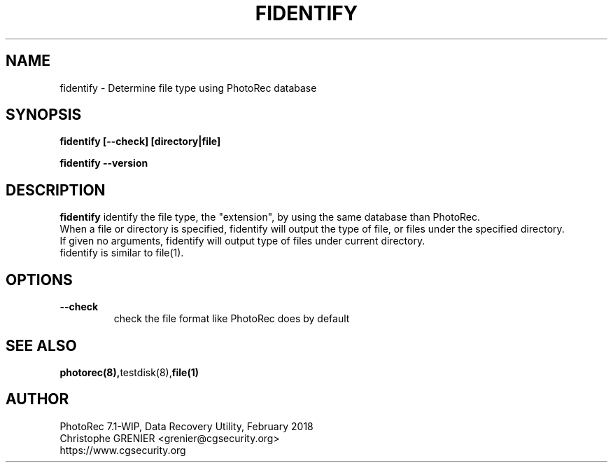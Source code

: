 .\" May be distributed under the GNU General Public License
.TH FIDENTIFY 8 February 2018 "Administration Tools"
.SH NAME
fidentify \- Determine file type using PhotoRec database
.SH SYNOPSIS
.BI "fidentify [--check] [directory|file]
.sp
.BI "fidentify --version
.sp
.SH DESCRIPTION
   \fBfidentify\fP identify the file type, the "extension", by using the same database than PhotoRec.
   When a file or directory is specified, fidentify will output the type of file, or files under the specified directory.
   If given no arguments, fidentify will output type of files under current directory.
   fidentify is similar to file(1).
.SH OPTIONS
.TP
.B --check
check the file format like PhotoRec does by default
.SH SEE ALSO
.BR photorec(8), testdisk(8), file(1)
.BR
.SH AUTHOR
PhotoRec 7.1-WIP, Data Recovery Utility, February 2018
.br
Christophe GRENIER <grenier@cgsecurity.org>
.br
https://www.cgsecurity.org
